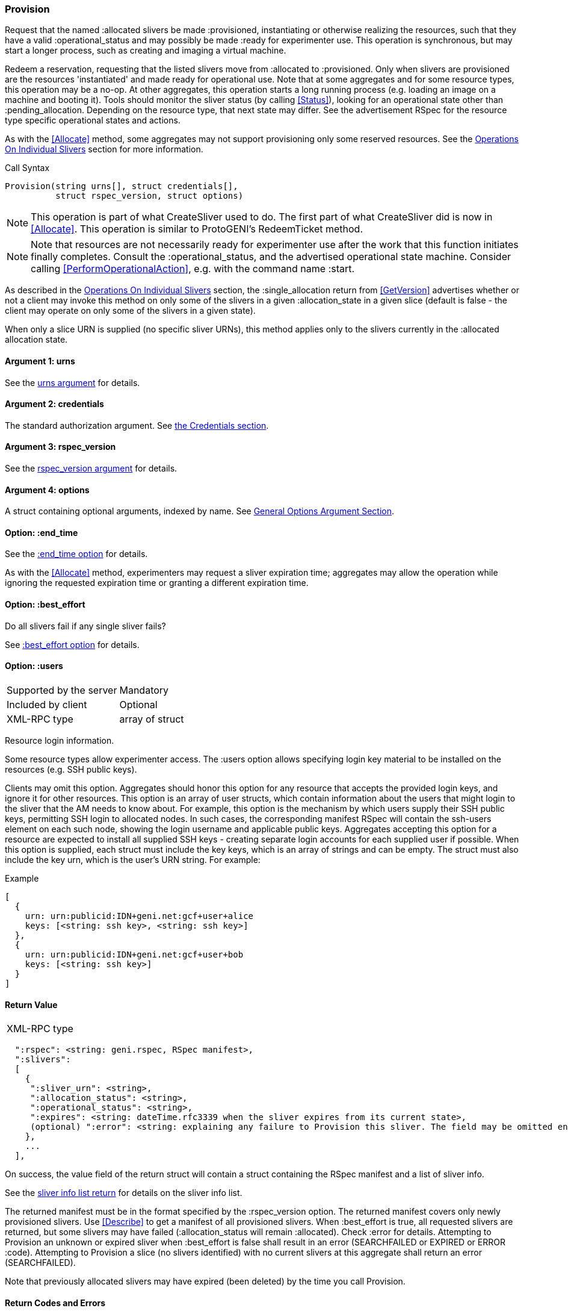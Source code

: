 [[Provision]]
=== Provision

Request that the named +:allocated+ slivers be made +:provisioned+, instantiating or otherwise realizing the resources, such that they have a valid +:operational_status+ and may possibly be made +:ready+ for experimenter use. This operation is synchronous, but may start a longer process, such as creating and imaging a virtual machine.

Redeem a reservation, requesting that the listed slivers move from +:allocated+ to +:provisioned+. Only when slivers are provisioned are the resources 'instantiated' and made ready for operational use. Note that at some aggregates and for some resource types, this operation may be a no-op. At other aggregates, this operation starts a long running process (e.g. loading an image on a machine and booting it). Tools should monitor the sliver status (by calling <<Status>>), looking for an operational state other than +:pending_allocation+. Depending on the resource type, that next state may differ. See the advertisement RSpec for the resource type specific operational states and actions.

As with the <<Allocate>> method, some aggregates may not support provisioning only some reserved resources. See the <<OperationsOnIndividualSlivers, Operations On Individual Slivers>> section for more information.

.Call Syntax
[source]
----------------
Provision(string urns[], struct credentials[],  
          struct rspec_version, struct options)
----------------

NOTE: This operation is part of what CreateSliver used to do. The first part of what CreateSliver did is now in <<Allocate>>. This operation is similar to ProtoGENI's  RedeemTicket method.

NOTE: Note that resources are not necessarily ready for experimenter use after the work that this function initiates finally completes. Consult the :operational_status, and the advertised operational state machine. Consider calling <<PerformOperationalAction>>, e.g. with the command name :start.


As described in the <<OperationsOnIndividualSlivers, Operations On Individual Slivers>> section, the +:single_allocation+ return from <<GetVersion>> advertises whether or not a client may invoke this method on only some of the slivers in a given +:allocation_state+ in a given slice (default is false - the client may operate on only some of the slivers in a given state).

When only a slice URN is supplied (no specific sliver URNs), this method applies only to the slivers currently in the +:allocated+ allocation state.

==== Argument 1:  +urns+

See the <<CommonArgumentUrns, +urns+ argument>> for details.

==== Argument 2:  +credentials+

The standard authorization argument. See <<CommonArgumentCredentials, the Credentials section>>.

==== Argument 3: +rspec_version+

See the <<CommonArgumentRspecVersion, +rspec_version+ argument>> for details.

==== Argument 4:  +options+

A struct containing optional arguments, indexed by name. See <<OptionsArgument,General Options Argument Section>>.


==== Option: +:end_time+

See the <<CommonOptionEndTime, +:end_time+ option>> for details.

As with the <<Allocate>> method, experimenters may request a sliver expiration time; aggregates may allow the operation while ignoring the requested expiration time or granting a different expiration time. 

==== Option: +:best_effort+

Do all slivers fail if any single sliver fails?

See <<CommonOptionBestEffort, +:best_effort+ option>> for details.

==== Option: +:users+

***********************************
[horizontal]
Supported by the server:: Mandatory
Included by client:: Optional 
XML-RPC type:: array of struct
***********************************

Resource login information.

Some resource types allow experimenter access. The +:users+ option allows specifying login key material to be installed on the resources (e.g. SSH public keys). 

Clients may omit this option. Aggregates should honor this option for any resource that accepts the provided login keys, and ignore it for other resources. This option is an array of user structs, which contain information about the users that might login to the sliver that the AM needs to know about. For example, this option is the mechanism by which users supply their SSH public keys, permitting SSH login to allocated nodes. In such cases, the corresponding manifest RSpec will contain the ssh-users element on each such node, showing the login username and applicable public keys. Aggregates accepting this option for a resource are expected to install all supplied SSH keys - creating separate login accounts for each supplied user if possible. When this option is supplied, each struct must include the key +keys+, which is an array of strings and can be empty. The struct must also include the key +urn+, which is the user’s URN string. For example:

.Example
[source]
------------------
[
  {
    urn: urn:publicid:IDN+geni.net:gcf+user+alice
    keys: [<string: ssh key>, <string: ssh key>]
  },
  {
    urn: urn:publicid:IDN+geni.net:gcf+user+bob
    keys: [<string: ssh key>]
  }
]
------------------

==== Return Value

***********************************
[horizontal]
XML-RPC type::
[source]
  ":rspec": <string: geni.rspec, RSpec manifest>,
  ":slivers": 
  [
    {
     ":sliver_urn": <string>,
     ":allocation_status": <string>,
     ":operational_status": <string>,
     ":expires": <string: dateTime.rfc3339 when the sliver expires from its current state>,
     (optional) ":error": <string: explaining any failure to Provision this sliver. The field may be omitted entirely but may not be null/None>
    },
    ...
  ],
***********************************

On success, the value field of the return struct will contain a struct containing the RSpec manifest and a list of sliver info.

See the <<CommonReturnSliverInfoList, sliver info list return>> for details on the sliver info list.

The returned manifest must be in the format specified by the +:rspec_version+ option. The returned manifest covers only newly provisioned slivers. Use <<Describe>> to get a manifest of all provisioned slivers. When +:best_effort+ is true, all requested slivers are returned, but some slivers may have failed (+:allocation_status+ will remain +:allocated+). Check +:error+ for details. Attempting to +Provision+ an unknown or expired sliver when +:best_effort+ is false shall result in an error (SEARCHFAILED or EXPIRED or ERROR +:code+). Attempting to +Provision+ a slice (no slivers identified) with no current slivers at this aggregate shall return an error (SEARCHFAILED).

Note that previously allocated slivers may have expired (been deleted) by the time you call +Provision+.

==== Return Codes and Errors

The +Provision+ call can return the usual error codes: BADARGS, ERROR, SERVERERROR and UNAVAILABLE. See <<ErrorCodes,Error Codes>> for general errors.

Additionally, the +Provision+ call can return the following error codes:
[horizontal]
FORBIDDEN:: Credential does not grant permission to a slice or sliver specified in the +urns+ argument. Or the slice/sliver does not have permission to allocate resources at this slice. Or the slice has been shut down.
BADVERSION:: Bad Version of manifest RSpec requested with the +rspec_version+ argument.
UNSUPPORTED:: The aggregate does not permit operations on individual slivers in the same slice of this form. See the <<OperationsOnIndividualSlivers, Operations On Individual Slivers>> section for more information.
EXPIRED:: The slivers has expired.
SEARCHFAILED:: The slice or sliver does not exist at this AM.
BUSY:: Slice or sliver is temporarily locked, try again later

